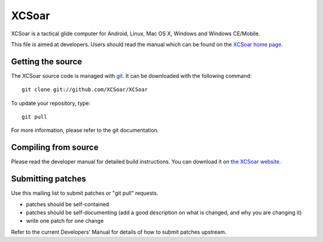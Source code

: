 XCSoar
======

XCSoar is a tactical glide computer for Android, Linux, Mac OS X,
Windows and Windows CE/Mobile.

This file is aimed at developers.  Users should read the manual which
can be found on the `XCSoar home page <http://www.xcsoar.org/>`__.


Getting the source
------------------

The XCSoar source code is managed with `git <http://git-scm.com/>`__.  It
can be downloaded with the following command::

 git clone git://github.com/XCSoar/XCSoar

To update your repository, type::

 git pull

For more information, please refer to the git documentation.


Compiling from source
---------------------

Please read the developer manual for detailed build instructions.  You
can download it on `the XCSoar website
<http://www.xcsoar.org/discover/manual.html>`__.


Submitting patches
------------------

Use this mailing list to submit patches or "git pull" requests.

- patches should be self-contained
- patches should be self-documenting (add a good description on what
  is changed, and why you are changing it)
- write one patch for one change

Refer to the current Developers' Manual for details of how to submit patches
upstream.
